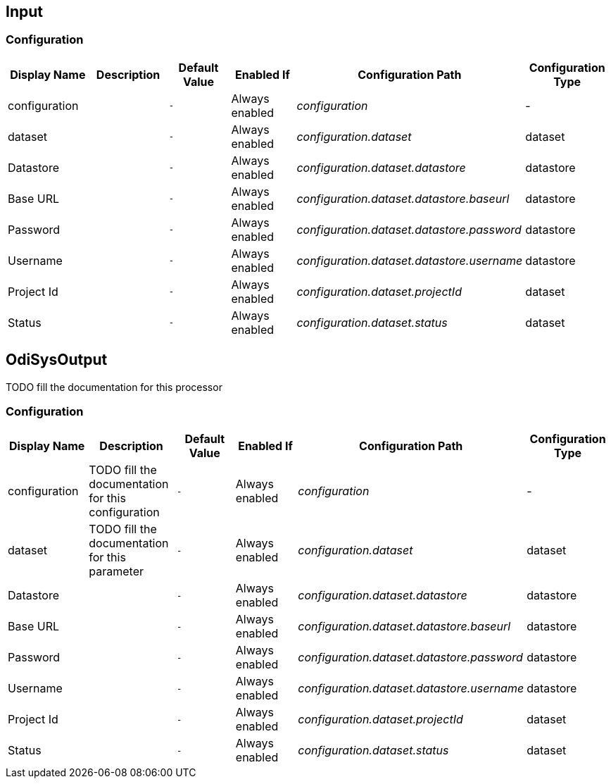 //component_start:Input

== Input



//configuration_start

=== Configuration

[cols="d,d,m,a,e,d",options="header"]
|===
|Display Name|Description|Default Value|Enabled If|Configuration Path|Configuration Type
|configuration||-|Always enabled|configuration|-
|dataset||-|Always enabled|configuration.dataset|dataset
|Datastore||-|Always enabled|configuration.dataset.datastore|datastore
|Base URL||-|Always enabled|configuration.dataset.datastore.baseurl|datastore
|Password||-|Always enabled|configuration.dataset.datastore.password|datastore
|Username||-|Always enabled|configuration.dataset.datastore.username|datastore
|Project Id||-|Always enabled|configuration.dataset.projectId|dataset
|Status||-|Always enabled|configuration.dataset.status|dataset
|===

//configuration_end

//component_end:Input

//component_start:OdiSysOutput

== OdiSysOutput

TODO fill the documentation for this processor

//configuration_start

=== Configuration

[cols="d,d,m,a,e,d",options="header"]
|===
|Display Name|Description|Default Value|Enabled If|Configuration Path|Configuration Type
|configuration|TODO fill the documentation for this configuration|-|Always enabled|configuration|-
|dataset|TODO fill the documentation for this parameter|-|Always enabled|configuration.dataset|dataset
|Datastore||-|Always enabled|configuration.dataset.datastore|datastore
|Base URL||-|Always enabled|configuration.dataset.datastore.baseurl|datastore
|Password||-|Always enabled|configuration.dataset.datastore.password|datastore
|Username||-|Always enabled|configuration.dataset.datastore.username|datastore
|Project Id||-|Always enabled|configuration.dataset.projectId|dataset
|Status||-|Always enabled|configuration.dataset.status|dataset
|===

//configuration_end

//component_end:OdiSysOutput

